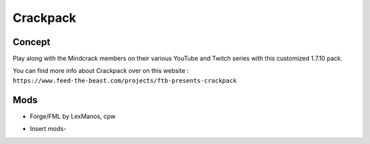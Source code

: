 Crackpack
=========

Concept
-------
Play along with the Mindcrack members on their various YouTube and Twitch series with this customized 1.7.10 pack. 

You can find more info about Crackpack over on this website : ``https://www.feed-the-beast.com/projects/ftb-presents-crackpack``

Mods
----
* Forge/FML by LexManos, cpw
- Insert mods-